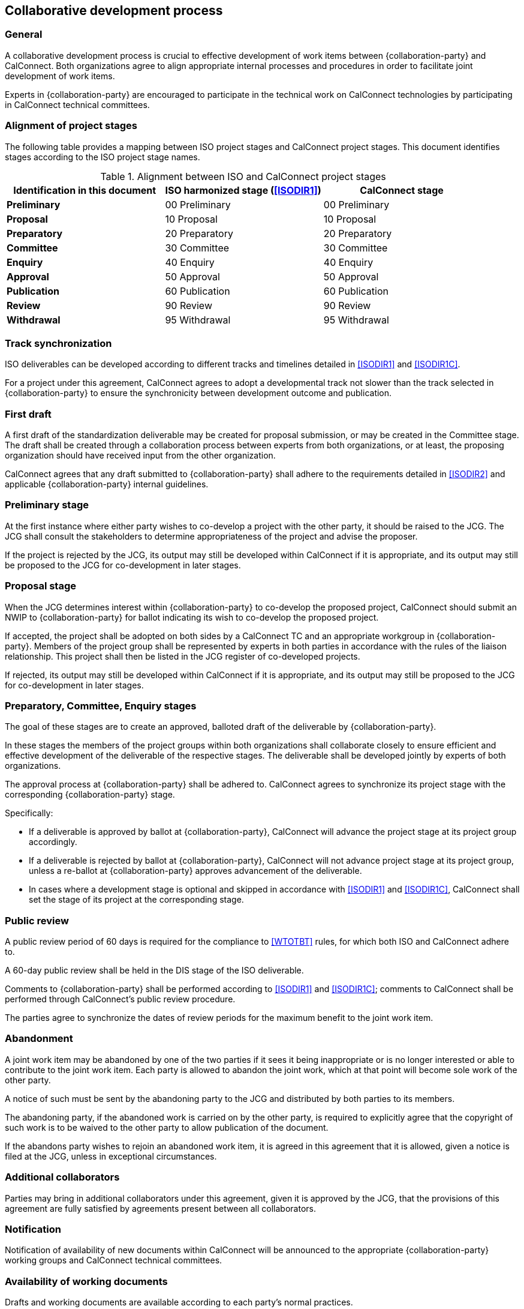 
[[process]]
== Collaborative development process

=== General

A collaborative development process is crucial to effective development
of work items between {collaboration-party} and CalConnect. Both organizations
agree to align appropriate internal processes and procedures
in order to facilitate joint development of work items.

Experts in {collaboration-party} are encouraged to participate in the technical
work on CalConnect technologies by participating in CalConnect
technical committees.

////
Since the desire of both organizations is that technical changes are
not made once work has been passed to {collaboration-party} as a Draft
International Standard (DIS), {collaboration-party} national bodies will encourage
their technical experts to participate in OGC working groups.
////


=== Alignment of project stages

The following table provides a mapping between ISO project stages and
CalConnect project stages. This document identifies stages
according to the ISO project stage names.

[cols="1,1,1",options="header"]
.Alignment between ISO and CalConnect project stages
|===
|Identification in this document
|ISO harmonized stage (<<ISODIR1>>)
|CalConnect stage

|*Preliminary*
|00 Preliminary
|00 Preliminary

|*Proposal*
|10 Proposal
|10 Proposal

|*Preparatory*
|20 Preparatory
|20 Preparatory

|*Committee*
|30 Committee
|30 Committee

|*Enquiry*
|40 Enquiry
|40 Enquiry

|*Approval*
|50 Approval
|50 Approval

|*Publication*
|60 Publication
|60 Publication

|*Review*
|90 Review
|90 Review

|*Withdrawal*
|95 Withdrawal
|95 Withdrawal

|===


=== Track synchronization

ISO deliverables can be developed according to different tracks
and timelines detailed in <<ISODIR1>> and <<ISODIR1C>>.

For a project under this agreement, CalConnect agrees to adopt
a developmental track not slower than
the track selected in {collaboration-party} to ensure the synchronicity between
development outcome and publication.


=== First draft

A first draft of the standardization deliverable may be created
for proposal submission, or may be created in the Committee stage.
The draft shall be created through a collaboration process between
experts from both organizations, or at least, the proposing
organization should have received input from the other organization.

CalConnect agrees that any draft submitted to {collaboration-party}
shall adhere to the requirements detailed in <<ISODIR2>> and
applicable {collaboration-party} internal guidelines.


=== Preliminary stage

At the first instance where either party wishes to co-develop
a project with the other party, it should be raised to the JCG.
The JCG shall consult the stakeholders to determine appropriateness
of the project and advise the proposer.

If the project is rejected by the JCG, its output may still be
developed within CalConnect if it is appropriate, and its output may
still be proposed to the JCG for co-development in later stages.


=== Proposal stage

When the JCG determines interest within {collaboration-party} to co-develop the
proposed project, CalConnect should submit an NWIP to {collaboration-party}
for ballot indicating its wish to co-develop the proposed project.

If accepted, the project shall be adopted on both sides by a CalConnect
TC and an appropriate workgroup in {collaboration-party}.
Members of the project group
shall be represented by experts in both parties in accordance with
the rules of the liaison relationship.
This project shall then be
listed in the JCG register of co-developed projects.

If rejected, its output may still be developed within CalConnect if it
is appropriate, and its output may still be proposed to the JCG for
co-development in later stages.


// Once the document is accepted in TC 211 via ballot, a project
// leader shall be selected from the project group.


////
As a general guidance, whenever sufficient interest in a specific topic
is sufficient enough to warrant a working group in OGC, a new work item
proposal (NP) with similar scope will be generated. Conversely,
whenever a NP is accepted by {collaboration-party}, a working group will be formed
in OGC to develop corresponding interface technology and bring software
implementations to the marketplace. Similarly, Industry Implementation
Specifications Version 0.0 that are accepted by OGC in response to a
Request For Proposal (RFP) may be submitted to {collaboration-party} as a
Committee Draft (CD). When these Specifications reach version V1.0,
they may be submitted to {collaboration-party} for consideration as a Draft
International Standard (DIS). An OGC version V2.0 is a document that
has been widely accepted as stable. V2.0 is the equivalent of a Final
Draft International Standard (FDIS). In the following chart the
abbreviation IS relates to an International Standard.
////



=== Preparatory, Committee, Enquiry stages

The goal of these stages are to create an approved, balloted
draft of the deliverable by {collaboration-party}.

In these stages the members of the project groups within both
organizations shall collaborate closely to ensure efficient
and effective development of the deliverable of
the respective stages. The deliverable shall be developed
jointly by experts of both organizations.

The approval process at {collaboration-party} shall be adhered to.
CalConnect agrees to synchronize its project stage with
the corresponding {collaboration-party} stage.

Specifically:

* If a deliverable is approved by ballot at {collaboration-party},
  CalConnect will advance the project stage at its
  project group accordingly.
* If a deliverable is rejected by ballot at {collaboration-party},
  CalConnect will not advance project stage at its
  project group, unless a re-ballot at {collaboration-party} approves
  advancement of the deliverable.
* In cases where a development stage is optional and skipped
  in accordance with <<ISODIR1>> and <<ISODIR1C>>, CalConnect
  shall set the stage of its project at the corresponding
  stage.


=== Public review

A public review period of 60 days is required for the compliance
to <<WTOTBT>> rules, for which both ISO and CalConnect adhere to.

A 60-day public review shall be held in the DIS stage of the ISO deliverable.

Comments to {collaboration-party} shall be performed according to <<ISODIR1>> and <<ISODIR1C>>;
comments to CalConnect shall be performed through CalConnect's public review procedure.

The parties agree to synchronize the dates of review periods for the
maximum benefit to the joint work item.


////
Public draft period will be an open one at CalConnect, it will be at
the stage of pre-publication.
////

=== Abandonment

A joint work item may be abandoned by one of the two parties if it sees
it being inappropriate or is no longer interested or able to contribute
to the joint work item. Each party is allowed to abandon the joint
work, which at that point will become sole work of the other party.

A notice of such must be sent by the abandoning party to the JCG and
distributed by both parties to its members.

The abandoning party, if the abandoned work is carried on by the other
party, is required to explicitly agree that the copyright of such work
is to be waived to the other party to allow publication of the document.

If the abandons party wishes to rejoin an abandoned work item, it is
agreed in this agreement that it is allowed, given a notice is filed at
the JCG, unless in exceptional circumstances.


=== Additional collaborators

Parties may bring in additional collaborators under this agreement,
given it is approved by the JCG, that the provisions of this agreement
are fully satisfied by agreements present between all collaborators.

=== Notification

Notification of availability of new documents within CalConnect
will be announced to the appropriate {collaboration-party} working groups
and CalConnect technical committees.

=== Availability of working documents

Drafts and working documents are available according to
each party's normal practices.

=== Distribution of publication

After an ISO ballot on the acceptance of a joint work item as
DIS, FDIS or IS, the joint work item will be published
as a CalConnect Standard.


=== Promotional activities

Promotional programs will be shared between {collaboration-party}
and CalConnect for the purpose of coordinating marketing activities
via the JCG.

